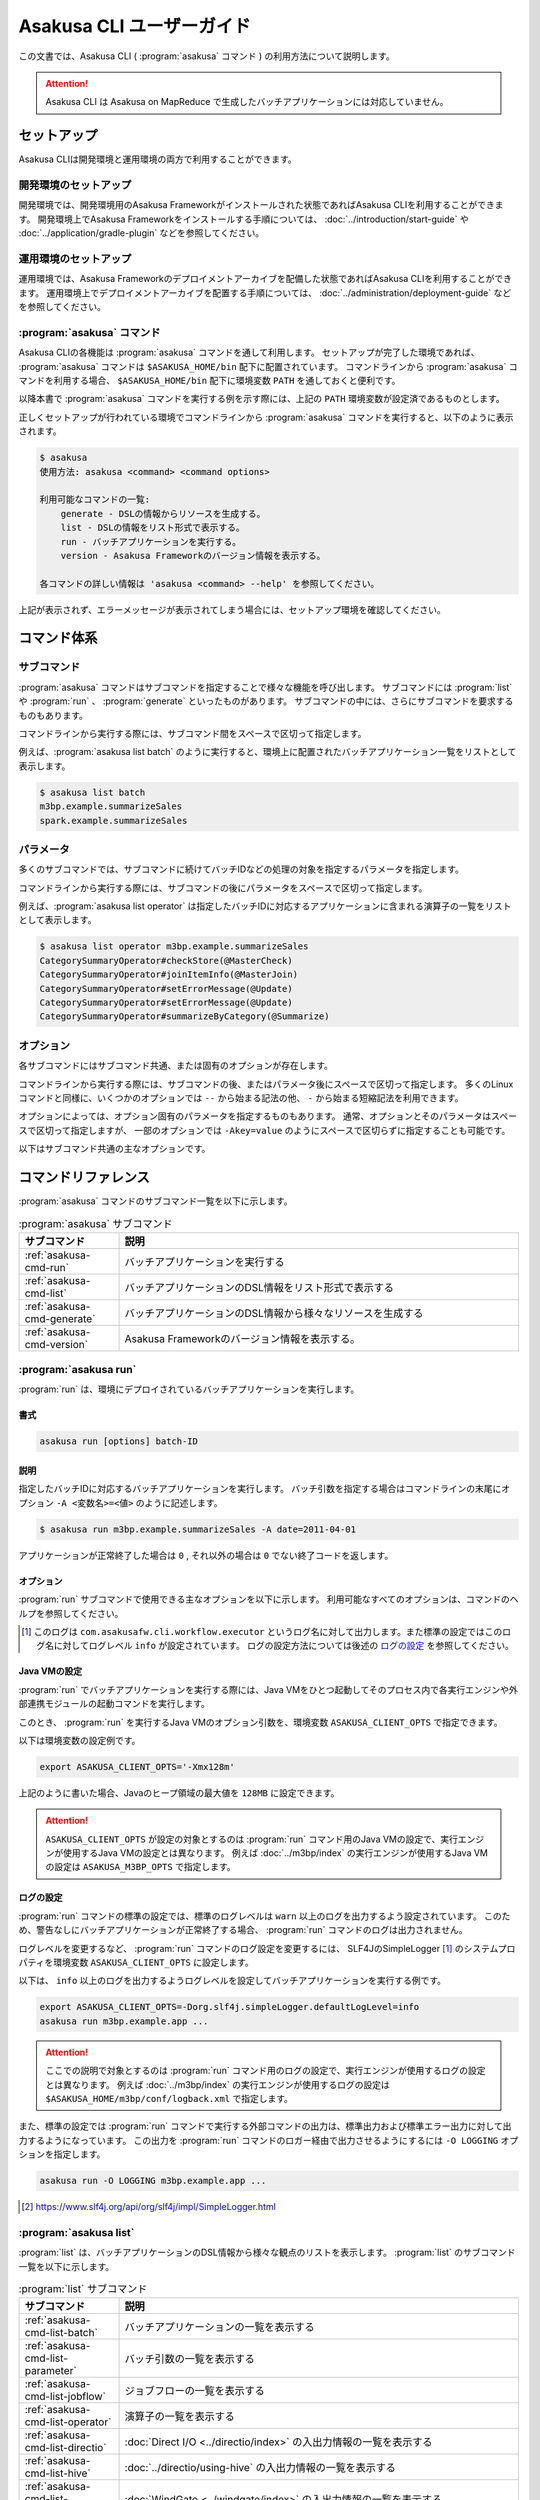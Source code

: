 ==========================
Asakusa CLI ユーザーガイド
==========================

この文書では、Asakusa CLI ( :program:`asakusa` コマンド ) の利用方法について説明します。

..  attention::
    Asakusa CLI は Asakusa on MapReduce で生成したバッチアプリケーションには対応していません。

セットアップ
============

Asakusa CLIは開発環境と運用環境の両方で利用することができます。

開発環境のセットアップ
----------------------

開発環境では、開発環境用のAsakusa Frameworkがインストールされた状態であればAsakusa CLIを利用することができます。
開発環境上でAsakusa Frameworkをインストールする手順については、 :doc:`../introduction/start-guide` や :doc:`../application/gradle-plugin` などを参照してください。

運用環境のセットアップ
----------------------

運用環境では、Asakusa Frameworkのデプロイメントアーカイブを配備した状態であればAsakusa CLIを利用することができます。
運用環境上でデプロイメントアーカイブを配置する手順については、 :doc:`../administration/deployment-guide` などを参照してください。

:program:`asakusa` コマンド
---------------------------

Asakusa CLIの各機能は :program:`asakusa` コマンドを通して利用します。
セットアップが完了した環境であれば、 :program:`asakusa` コマンドは ``$ASAKUSA_HOME/bin`` 配下に配置されています。
コマンドラインから :program:`asakusa` コマンドを利用する場合、 ``$ASAKUSA_HOME/bin`` 配下に環境変数 ``PATH`` を通しておくと便利です。

以降本書で :program:`asakusa` コマンドを実行する例を示す際には、上記の ``PATH`` 環境変数が設定済であるものとします。

正しくセットアップが行われている環境でコマンドラインから :program:`asakusa` コマンドを実行すると、以下のように表示されます。

..  code-block:: sh

    $ asakusa
    使用方法: asakusa <command> <command options>

    利用可能なコマンドの一覧:
        generate - DSLの情報からリソースを生成する。
        list - DSLの情報をリスト形式で表示する。
        run - バッチアプリケーションを実行する。
        version - Asakusa Frameworkのバージョン情報を表示する。

    各コマンドの詳しい情報は 'asakusa <command> --help' を参照してください。

上記が表示されず、エラーメッセージが表示されてしまう場合には、セットアップ環境を確認してください。

コマンド体系
============

サブコマンド
------------

:program:`asakusa` コマンドはサブコマンドを指定することで様々な機能を呼び出します。
サブコマンドには :program:`list` や :program:`run` 、 :program:`generate` といったものがあります。
サブコマンドの中には、さらにサブコマンドを要求するものもあります。

コマンドラインから実行する際には、サブコマンド間をスペースで区切って指定します。

例えば、:program:`asakusa list batch` のように実行すると、環境上に配置されたバッチアプリケーション一覧をリストとして表示します。


..  code-block:: sh

    $ asakusa list batch
    m3bp.example.summarizeSales
    spark.example.summarizeSales

パラメータ
----------

多くのサブコマンドでは、サブコマンドに続けてバッチIDなどの処理の対象を指定するパラメータを指定します。

コマンドラインから実行する際には、サブコマンドの後にパラメータをスペースで区切って指定します。

例えば、:program:`asakusa list operator` は指定したバッチIDに対応するアプリケーションに含まれる演算子の一覧をリストとして表示します。

..  code-block:: sh

    $ asakusa list operator m3bp.example.summarizeSales
    CategorySummaryOperator#checkStore(@MasterCheck)
    CategorySummaryOperator#joinItemInfo(@MasterJoin)
    CategorySummaryOperator#setErrorMessage(@Update)
    CategorySummaryOperator#setErrorMessage(@Update)
    CategorySummaryOperator#summarizeByCategory(@Summarize)

オプション
----------

各サブコマンドにはサブコマンド共通、または固有のオプションが存在します。

コマンドラインから実行する際には、サブコマンドの後、またはパラメータ後にスペースで区切って指定します。
多くのLinuxコマンドと同様に、いくつかのオプションでは ``--`` から始まる記法の他、 ``-`` から始まる短縮記法を利用できます。

オプションによっては、オプション固有のパラメータを指定するものもあります。
通常、オプションとそのパラメータはスペースで区切って指定しますが、
一部のオプションでは ``-Akey=value`` のようにスペースで区切らずに指定することも可能です。

以下はサブコマンド共通の主なオプションです。

..  program:: asakusa subcommand common

..  option:: -v, --verbose

    コマンド実行結果の出力に詳細な情報を含める。

..  option:: -h, --help

    ヘルプメッセージを表示する。
    サブコマンドが要求するオプションや追加のサブコマンドを確認する。

    ..  code-block:: sh

        $ asakusa run --help
        Usage: asakusa run [options] batch-ID
          Options:
            -A, --batch-argument
              バッチ引数を指定する。
              Syntax: -Akey=value
              Default: {}
            -B, --batchapps
              バッチアプリケーションのベースディレクトリー (ASAKUSA_BATCHAPPS_HOME)。
            ...

コマンドリファレンス
====================

:program:`asakusa` コマンドのサブコマンド一覧を以下に示します。

..  list-table:: :program:`asakusa` サブコマンド
    :widths: 2 8
    :header-rows: 1

    * - サブコマンド
      - 説明
    * - :ref:`asakusa-cmd-run`
      - バッチアプリケーションを実行する
    * - :ref:`asakusa-cmd-list`
      - バッチアプリケーションのDSL情報をリスト形式で表示する
    * - :ref:`asakusa-cmd-generate`
      - バッチアプリケーションのDSL情報から様々なリソースを生成する
    * - :ref:`asakusa-cmd-version`
      - Asakusa Frameworkのバージョン情報を表示する。

.. _`asakusa-cmd-run`:

:program:`asakusa run`
----------------------

:program:`run` は、環境にデプロイされているバッチアプリケーションを実行します。

書式
~~~~

..  code-block:: sh

    asakusa run [options] batch-ID

説明
~~~~

指定したバッチIDに対応するバッチアプリケーションを実行します。
バッチ引数を指定する場合はコマンドラインの末尾にオプション ``-A <変数名>=<値>`` のように記述します。

..  code-block:: sh

    $ asakusa run m3bp.example.summarizeSales -A date=2011-04-01

アプリケーションが正常終了した場合は ``0`` , それ以外の場合は ``0`` でない終了コードを返します。

オプション
~~~~~~~~~~

:program:`run` サブコマンドで使用できる主なオプションを以下に示します。
利用可能なすべてのオプションは、コマンドのヘルプを参照してください。

..  program:: asakusa run

..  option:: -A, --batch-argument key=value...

    実行するバッチアプリケーションのバッチ引数を指定する。

    オプションのパラメータは ``key=value`` 形式で指定する。
    また、以下のように複数のバッチ引数を指定可能。

    ..  code-block:: sh

        $ asakusa run m3bp.example.app -A key1=value1 -A key2=value2

..  option:: -O, --output-style

    :program:`run` コマンド内で実行する外部コマンドの出力形式を以下のパラメータで指定します。

    * ``STANDARD`` : 標準出力および標準エラー出力に対して出力する（デフォルト）
    * ``LOGGING`` : :program:`run` コマンドのロガー [#]_ に対して出力する
    * ``NOTHING`` : 出力を行わない

..  [#] このログは ``com.asakusafw.cli.workflow.executor`` というログ名に対して出力します。また標準の設定ではこのログ名に対してログレベル ``info`` が設定されています。
       ログの設定方法については後述の `ログの設定`_ を参照してください。

Java VMの設定
~~~~~~~~~~~~~

:program:`run` でバッチアプリケーションを実行する際には、Java VMをひとつ起動してそのプロセス内で各実行エンジンや外部連携モジュールの起動コマンドを実行します。

このとき、 :program:`run` を実行するJava VMのオプション引数を、環境変数 ``ASAKUSA_CLIENT_OPTS`` で指定できます。

以下は環境変数の設定例です。

..  code-block:: sh

    export ASAKUSA_CLIENT_OPTS='-Xmx128m'

上記のように書いた場合、Javaのヒープ領域の最大値を ``128MB`` に設定できます。

..  attention::
    ``ASAKUSA_CLIENT_OPTS`` が設定の対象とするのは :program:`run` コマンド用のJava VMの設定で、実行エンジンが使用するJava VMの設定とは異なります。
    例えば :doc:`../m3bp/index` の実行エンジンが使用するJava VMの設定は ``ASAKUSA_M3BP_OPTS`` で指定します。

ログの設定
~~~~~~~~~~

:program:`run` コマンドの標準の設定では、標準のログレベルは ``warn`` 以上のログを出力するよう設定されています。
このため、警告なしにバッチアプリケーションが正常終了する場合、 :program:`run` コマンドのログは出力されません。

ログレベルを変更するなど、 :program:`run` コマンドのログ設定を変更するには、
SLF4JのSimpleLogger [#]_ のシステムプロパティを環境変数 ``ASAKUSA_CLIENT_OPTS`` に設定します。

以下は、 ``info`` 以上のログを出力するようログレベルを設定してバッチアプリケーションを実行する例です。

..  code-block:: sh

    export ASAKUSA_CLIENT_OPTS=-Dorg.slf4j.simpleLogger.defaultLogLevel=info
    asakusa run m3bp.example.app ...

..  attention::
    ここでの説明で対象とするのは :program:`run` コマンド用のログの設定で、実行エンジンが使用するログの設定とは異なります。
    例えば :doc:`../m3bp/index` の実行エンジンが使用するログの設定は ``$ASAKUSA_HOME/m3bp/conf/logback.xml`` で指定します。

また、標準の設定では :program:`run` コマンドで実行する外部コマンドの出力は、標準出力および標準エラー出力に対して出力するようになっています。
この出力を :program:`run` コマンドのロガー経由で出力させるようにするには ``-O LOGGING`` オプションを指定します。

..  code-block:: sh

    asakusa run -O LOGGING m3bp.example.app ...

.. [#] https://www.slf4j.org/api/org/slf4j/impl/SimpleLogger.html

.. _`asakusa-cmd-list`:

:program:`asakusa list`
-----------------------

:program:`list` は、バッチアプリケーションのDSL情報から様々な観点のリストを表示します。
:program:`list` のサブコマンド一覧を以下に示します。

..  list-table:: :program:`list` サブコマンド
    :widths: 2 8
    :header-rows: 1

    * - サブコマンド
      - 説明
    * - :ref:`asakusa-cmd-list-batch`
      - バッチアプリケーションの一覧を表示する
    * - :ref:`asakusa-cmd-list-parameter`
      - バッチ引数の一覧を表示する
    * - :ref:`asakusa-cmd-list-jobflow`
      - ジョブフローの一覧を表示する
    * - :ref:`asakusa-cmd-list-operator`
      - 演算子の一覧を表示する
    * - :ref:`asakusa-cmd-list-directio`
      - :doc:`Direct I/O <../directio/index>` の入出力情報の一覧を表示する
    * - :ref:`asakusa-cmd-list-hive`
      - :doc:`../directio/using-hive` の入出力情報の一覧を表示する
    * - :ref:`asakusa-cmd-list-windgate`
      - :doc:`WindGate <../windgate/index>` の入出力情報の一覧を表示する
    * - :ref:`asakusa-cmd-list-plan`
      - 実行計画の情報を表示する

オプション
~~~~~~~~~~

:program:`list` のサブコマンド共通で使用できる主なオプションを以下に示します。

..  option:: -e, --encoding encoding

    出力結果の文字セットエンコーディングを指定する。

    デフォルトでは環境の標準エンコーディングを使用する。

..  option:: -o, --output file

    表示結果を指定したファイルパスに保存する。
    デフォルトでは標準出力に表示結果を出力する。

..  option:: -v, --verbose

    コマンド実行結果の出力に詳細な情報を含める。

    ..  hint::
        :program:`list` のサブコマンドはこのオプションの有無で出力形式が大きく異なり、サブコマンドに対応した様々な詳細情報を表示することができます。

..  option:: --flow, --jobflow flow-id

    指定したフローIDに対応するジョブフローに含まれる情報のみを出力する( :program:`batch` , :program:`parameter` サブコマンドは指定不可)。

.. _`asakusa-cmd-list-batch`:

:program:`asakusa list batch`
~~~~~~~~~~~~~~~~~~~~~~~~~~~~~

:program:`batch` は環境にデプロイされているバッチアプリケーションの一覧を表示します。

書式
~~~~

..  code-block:: sh

    asakusa list batch [options]

使用例
~~~~~~

:program:`batch` を標準のオプションで実行すると、環境にデプロイされているバッチアプリケーションのバッチID一覧を表示します。

..  code-block:: sh

    $ asakusa list batch
    m3bp.example.summarizeSales
    spark.example.summarizeSales

:program:`batch` を詳細オプション付きで実行すると、バッチクラスや ``@Batch`` 注釈に定義したコメントも表示します。

..  code-block:: sh

    $ asakusa list batch -v
    m3bp.example.summarizeSales:
          class: com.example.batch.SummarizeBatch
        comment: Asakusa Framework example batch application
    spark.example.summarizeSales:
          class: com.example.batch.SummarizeBatch
        comment: Asakusa Framework example batch application

.. _`asakusa-cmd-list-parameter`:

:program:`asakusa list parameter`
~~~~~~~~~~~~~~~~~~~~~~~~~~~~~~~~~

:program:`parameter` は指定されたバッチIDに対応する、バッチアプリケーションのバッチ引数一覧を表示します。

書式
~~~~

..  code-block:: sh

    asakusa list parameter [options] batch-id

使用例
~~~~~~

:program:`parameter` を標準のオプションで実行すると、バッチ引数名 ( ``key`` )の一覧を表示します。

..  code-block:: sh

    $ asakusa list parameter m3bp.example.summarizeSales
    date

:program:`parameter` を詳細オプション付きで実行すると、``@Parameter`` 注釈に定義した属性情報も表示します。

..  code-block:: sh

    $ asakusa list parameter -v m3bp.example.summarizeSales
    date:
          comment: The target date
          pattern: \d{4}-\d{2}-\d{2}
        mandatory: true

.. _`asakusa-cmd-list-jobflow`:

:program:`asakusa list jobflow`
~~~~~~~~~~~~~~~~~~~~~~~~~~~~~~~

:program:`jobflow` は指定されたバッチIDに対応する、バッチアプリケーションに含まれるジョブフローの一覧を表示します。

書式
~~~~

..  code-block:: sh

    asakusa list jobflow [options] batch-id

使用例
~~~~~~

:program:`jobflow` を標準のオプションで実行すると、バッチアプリケーションに含まれるジョブフローのフローID一覧を表示します。

..  code-block:: sh

    $ asakusa list jobflow spark.PosDataSummarizationBatch
    CleaningJobFlow
    SummarizeJobFlow

:program:`jobflow` を詳細オプション付きで実行すると、ジョブフロー間の依存関係やジョブフローの各フェーズ情報も表示します。

..  code-block:: sh

    $ asakusa list jobflow -v spark.PosDataSummarizationBatch
    CleaningJobFlow (com.asakusafw.tutorial.posdata_summarization.jobflow.CleaningJobFlow):
        blockers: -
        import:
            windgate (@posdata-summarization)
        main:
            spark (@spark)
        export:
            windgate (@posdata-summarization)
        finalize:
            windgate (@posdata-summarization)
    SummarizeJobFlow (com.asakusafw.tutorial.posdata_summarization.jobflow.SummarizeJobFlow):
        blockers:
            CleaningJobFlow
        import:
            windgate (@posdata-summarization)
        main:
            spark (@spark)
        export:
            windgate (@posdata-summarization)
        finalize:
            windgate (@posdata-summarization)

.. _`asakusa-cmd-list-operator`:

:program:`asakusa list operator`
~~~~~~~~~~~~~~~~~~~~~~~~~~~~~~~~

:program:`operator` は指定したバッチIDに対応する、バッチアプリケーションに含まれる演算子の一覧を表示します。

書式
~~~~

..  code-block:: sh

    asakusa list operator [options] batch-id

使用例
~~~~~~

:program:`operator` を標準のオプションで実行すると、バッチアプリケーションに含まれる演算子の一覧を表示します。
フロー部品を使用している場合、フロー部品に含まれる演算子が表示されます。

..  code-block:: sh

    $ asakusa list operator m3bp.example.summarizeSales
    CategorySummaryOperator#checkStore(@MasterCheck)
    CategorySummaryOperator#joinItemInfo(@MasterJoin)
    CategorySummaryOperator#setErrorMessage(@Update)
    CategorySummaryOperator#summarizeByCategory(@Summarize)

:program:`operator` を詳細オプション付きで実行すると、演算子クラスの完全修飾名や演算子に指定した値引数の情報も表示します。

..  code-block:: sh

    $ asakusa list operator -v m3bp.example.summarizeSales
    com.example.operator.CategorySummaryOperator#checkStore(@MasterCheck){}
    com.example.operator.CategorySummaryOperator#joinItemInfo(@MasterJoin){}
    com.example.operator.CategorySummaryOperator#setErrorMessage(@Update){message:String=商品不明}
    com.example.operator.CategorySummaryOperator#setErrorMessage(@Update){message:String=店舗不明}
    com.example.operator.CategorySummaryOperator#summarizeByCategory(@Summarize){}

.. _`asakusa-cmd-list-directio`:

:program:`asakusa list directio`
~~~~~~~~~~~~~~~~~~~~~~~~~~~~~~~~

:program:`directio` は指定したバッチIDに対応する、バッチアプリケーションに含まれるDirect I/Oの入出力一覧を表示します。
:program:`directio` のサブコマンド一覧を以下に示します。

..  list-table:: :program:`directio` サブコマンド
    :widths: 2 8
    :header-rows: 1

    * - サブコマンド
      - 説明
    * - :program:`input`
      - ファイル入力の定義情報を表示する。
    * - :program:`output`
      - ファイル出力の定義情報を表示する。

書式
~~~~

..  code-block:: sh

    asakusa list directio {input|output} [options] batch-id

使用例
~~~~~~

:program:`directio` を標準のオプションで実行すると、バッチアプリケーションに含まれるDirect I/Oのベースパスと入出力パターンをそれぞれ表示します。

..  code-block:: sh

    $ asakusa list directio input m3bp.example.summarizeSales
    master::item_info.csv
    master::store_info.csv
    sales::**/${date}.csv

    $ asakusa list directio output m3bp.example.summarizeSales
    result/category::result.csv
    result/error::${date}.csv


:program:`directio` を詳細オプション付きで実行すると、Direct I/Oの入出力定義で記述した情報を詳細に表示します。

..  code-block:: sh

    $ asakusa list directio input -v m3bp.example.summarizeSales
    com.example.jobflow.ItemInfoFromCsv:
               base-path: master
        resource-pattern: item_info.csv
               data-type: com.example.modelgen.dmdl.model.ItemInfo
            filter-class: N/A
            format-class: com.example.modelgen.dmdl.csv.ItemInfoCsvFormat
                optional: false
    com.example.jobflow.StoreInfoFromCsv:
               base-path: master
        resource-pattern: store_info.csv
               data-type: com.example.modelgen.dmdl.model.StoreInfo
            filter-class: N/A
            format-class: com.example.modelgen.dmdl.csv.StoreInfoCsvFormat
                optional: false
    com.example.jobflow.SalesDetailFromCsv:
               base-path: sales
        resource-pattern: **/${date}.csv
               data-type: com.example.modelgen.dmdl.model.SalesDetail
            filter-class: N/A
            format-class: com.example.modelgen.dmdl.csv.SalesDetailCsvFormat
                optional: false

    $ asakusa list directio output -v m3bp.example.summarizeSales
    com.example.jobflow.CategorySummaryToCsv:
               base-path: result/category
        resource-pattern: result.csv
                   order: [-selling_price_total]
         delete-patterns: [*]
               data-type: com.example.modelgen.dmdl.model.CategorySummary
            format-class: com.example.modelgen.dmdl.csv.CategorySummaryCsvFormat
    com.example.jobflow.ErrorRecordToCsv:
               base-path: result/error
        resource-pattern: ${date}.csv
                   order: [+file_name]
         delete-patterns: [*]
               data-type: com.example.modelgen.dmdl.model.ErrorRecord
            format-class: com.example.modelgen.dmdl.csv.ErrorRecordCsvFormat

.. _`asakusa-cmd-list-hive`:

:program:`asakusa list hive`
~~~~~~~~~~~~~~~~~~~~~~~~~~~~

:program:`hive` は指定したバッチIDに対応する、バッチアプリケーションに含まれるDirect I/O Hiveの入出力一覧を表示します。
:program:`hive` のサブコマンド一覧を以下に示します。

..  list-table:: :program:`hive` サブコマンド
    :widths: 2 8
    :header-rows: 1

    * - サブコマンド
      - 説明
    * - :program:`input`
      - Hiveテーブル入力の定義情報を表示する。
    * - :program:`output`
      - Hiveテーブル出力の定義情報を表示する。

書式
~~~~

..  code-block:: sh

    asakusa list hive {input|output} [options] batch-id

使用例
~~~~~~

:program:`hive` を標準のオプションで実行すると、バッチアプリケーションに含まれるDirect I/O Hiveの入出力テーブル名をそれぞれ表示します。

..  code-block:: sh

    $ asakusa list hive input m3bp.example.summarizeSales
    item_info
    sales_detail
    store_info

    $ asakusa list hive output m3bp.example.summarizeSales
    category_summary
    error_record

:program:`hive` を詳細オプション付きで実行すると、Direct I/O Hiveの入出力定義で記述した情報を詳細に表示します。

..  code-block:: sh

    $ asakusa list hive input m3bp.example.summarizeSales -v
    item_info:
               port-name: itemInfo
             description: com.example.jobflow.ItemInfoFromParquet
               base-path: tables/item_info
        resource-pattern: **/*
                 columns: [item_code:STRING, item_name:STRING, department_code:STRING, department_name:STRING, category_code:STRING, category_name:STRING, unit_selling_price:INT, registered_date:STRING, begin_date:STRING, end_date:STRING]
              row-format: N/A
          storage-format: PARQUET
              properties: {}
                 comment: 商品マスタ
    sales_detail:
               port-name: salesDetail
             description: com.example.jobflow.SalesDetailFromOrc
               base-path: tables/sales_detail
        resource-pattern: **/*
                 columns: [sales_date_time:TIMESTAMP, store_code:STRING, item_code:STRING, amount:INT, unit_selling_price:INT, selling_price:INT]
              row-format: N/A
          storage-format: ORC
              properties: {orc.stripe.size=67108864, orc.compress=SNAPPY}
                 comment: 売上明細
    store_info:
               port-name: storeInfo
             description: com.example.jobflow.StoreInfoFromParquet
               base-path: tables/store_info
        resource-pattern: **/*
                 columns: [store_code:STRING, store_name:STRING]
              row-format: N/A
          storage-format: PARQUET
              properties: {}
                 comment: 店舗マスタ

    $ asakusa list hive output m3bp.example.summarizeSales -v
    category_summary:
               port-name: categorySummary
             description: com.example.jobflow.CategorySummaryToOrc
               base-path: tables/category_summary
        resource-pattern: *
                 columns: [category_code:STRING, amount_total:BIGINT, selling_price_total:BIGINT]
              row-format: N/A
          storage-format: ORC
              properties: {orc.stripe.size=67108864, orc.compress=SNAPPY}
                 comment: カテゴリ別売上集計
    error_record:
               port-name: errorRecord
             description: com.example.jobflow.ErrorRecordToParquet
               base-path: tables/error_record
        resource-pattern: *
                 columns: [sales_date_time:TIMESTAMP, store_code:STRING, item_code:STRING, message:STRING]
              row-format: N/A
          storage-format: PARQUET
              properties: {}
                 comment: エラー情報

.. _`asakusa-cmd-list-windgate`:

:program:`asakusa list windgate`
~~~~~~~~~~~~~~~~~~~~~~~~~~~~~~~~

:program:`windgate` は指定したバッチIDに対応する、バッチアプリケーションに含まれるWindGateの入出力一覧を表示します。
:program:`windgate` のサブコマンド一覧を以下に示します。

..  list-table:: :program:`windgate` サブコマンド
    :widths: 2 8
    :header-rows: 1

    * - サブコマンド
      - 説明
    * - :program:`input`
      - WindGate入力の定義情報を表示する。
    * - :program:`output`
      - WindGate出力の定義情報を表示する。

書式
~~~~

..  code-block:: sh

    asakusa list windgate {input|output} [options] batch-id

使用例
~~~~~~

:program:`windgate` を標準のオプションで実行すると、バッチアプリケーションに含まれるWindGateの入出力情報の定義
（プロファイル名、リソース名、テーブル名またはファイル名）をそれぞれ表示します。

..  code-block:: sh

    $ asakusa list windgate input m3bp.example.summarizeSales
    asakusa::jdbc::ITEM_INFO
    asakusa::jdbc::SALES_DETAIL
    asakusa::jdbc::STORE_INFO

    $ asakusa list windgate output m3bp.example.summarizeSales
    asakusa::jdbc::CATEGORY_SUMMARY
    asakusa::jdbc::ERROR_RECORD

:program:`windgate` を詳細オプション付きで実行すると、WindGateの入出力定義で記述した情報を詳細に表示します。

..  code-block:: sh

    $ asakusa list windgate input -v m3bp.example.summarizeSales
    com.asakusafw.example.jdbc.jobflow.ItemInfoFromJdbc:
         profile-name: asakusa
        resource-name: jdbc
              columns: ITEM_CODE, ITEM_NAME, DEPARTMENT_CODE, DEPARTMENT_NAME, CATEGORY_CODE, CATEGORY_NAME, UNIT_SELLING_PRICE, REGISTERED_DATE, BEGIN_DATE, END_DATE
          jdbcSupport: com.asakusafw.example.jdbc.modelgen.dmdl.jdbc.ItemInfoJdbcSupport
                table: ITEM_INFO
    com.asakusafw.example.jdbc.jobflow.SalesDetailFromJdbc:
         profile-name: asakusa
        resource-name: jdbc
              columns: SALES_DATE_TIME, STORE_CODE, ITEM_CODE, AMOUNT, UNIT_SELLING_PRICE, SELLING_PRICE
          jdbcSupport: com.asakusafw.example.jdbc.modelgen.dmdl.jdbc.SalesDetailJdbcSupport
                table: SALES_DETAIL
    com.asakusafw.example.jdbc.jobflow.StoreInfoFromJdbc:
         profile-name: asakusa
        resource-name: jdbc
              columns: STORE_CODE, STORE_NAME
          jdbcSupport: com.asakusafw.example.jdbc.modelgen.dmdl.jdbc.StoreInfoJdbcSupport
                table: STORE_INFO

    $ asakusa list windgate output -v m3bp.example.summarizeSales
    com.asakusafw.example.jdbc.jobflow.CategorySummaryToJdbc:
         profile-name: asakusa
        resource-name: jdbc
              columns: CATEGORY_CODE, AMOUNT, SELLING_PRICE
          jdbcSupport: com.asakusafw.example.jdbc.modelgen.dmdl.jdbc.CategorySummaryJdbcSupport
            operation: insert_after_truncate
                table: CATEGORY_SUMMARY
    com.asakusafw.example.jdbc.jobflow.ErrorRecordToJdbc:
         profile-name: asakusa
        resource-name: jdbc
              columns: SALES_DATE_TIME, STORE_CODE, ITEM_CODE, MESSAGE
          jdbcSupport: com.asakusafw.example.jdbc.modelgen.dmdl.jdbc.ErrorRecordJdbcSupport
            operation: insert_after_truncate
                table: ERROR_RECORD

.. _`asakusa-cmd-list-plan`:

:program:`asakusa list plan`
~~~~~~~~~~~~~~~~~~~~~~~~~~~~

:program:`plan` は指定したバッチIDに対応する、バッチアプリケーションの実行計画に含まれるvertexの一覧を表示します。

書式
~~~~

..  code-block:: sh

    asakusa list plan [options] batch-id

使用例
~~~~~~

:program:`plan` を標準のオプションで実行すると、バッチアプリケーションに含まれるvertex IDの一覧を表示します。

..  code-block:: sh

    $ asakusa list plan m3bp.example.summarizeSales
    _directio-commit
    _directio-setup
    v0
    v1
    v2
    v3
    v4
    v5
    v6

:program:`plan` を詳細オプション付きで実行すると、vertex間の依存関係やvertexに含まれる演算子の情報も表示します。

..  code-block:: sh

    $ asakusa list plan -v m3bp.example.summarizeSales
    _directio-commit:
        label: N/A
        blockers: {v4, v6}
        operators: -
    _directio-setup:
        label: N/A
        blockers: {}
        operators: -
    v0:
        label: ExternalInput(storeInfo)
        blockers: {}
        operators: -
    v1:
        label: ExternalInput(itemInfo)
        blockers: {}
        operators: -
    v2:
        label: ExternalInput(salesDetail)
        blockers: {v0}
        operators:
            com.example.operator.CategorySummaryOperator#checkStore(@MasterCheck)
            com.example.operator.CategorySummaryOperator#setErrorMessage(@Update)
    v3:
        label: @MasterJoin:CategorySummaryOperator.joinItemInfo
        blockers: {v1, v2}
        operators:
            com.example.operator.CategorySummaryOperator#setErrorMessage(@Update)
            com.example.operator.CategorySummaryOperator#joinItemInfo(@MasterJoin)
    v4:
        label: ExternalOutput(errorRecord)
        blockers: {_directio-setup, v2, v3}
        operators: -
    v5:
        label: @Summarize:CategorySummaryOperator.summarizeByCategory
        blockers: {v3}
        operators:
            com.example.operator.CategorySummaryOperator#summarizeByCategory(@Summarize)
    v6:
        label: ExternalOutput(categorySummary)
        blockers: {_directio-setup, v5}
        operators: -

また、オプション ``--vertex`` にvertex IDを指定して実行すると、指定したvertexの情報のみを表示します。

..  code-block:: sh

    $ asakusa list plan m3bp.example.summarizeSales --vertex v3
    label: @MasterJoin:CategorySummaryOperator.joinItemInfo
    blockers: {v1, v2}
    operators:
        com.example.operator.CategorySummaryOperator#setErrorMessage(@Update)
        com.example.operator.CategorySummaryOperator#joinItemInfo(@MasterJoin)

..  hint::
    vertex IDはバッチアプリケーション実行時のログやスタックトレースなどに含まれます。
    これらの情報と :program:`plan` コマンドの出力内容、
    または後述の :program:`asakusa generate dot plan` コマンドによって生成する実行計画グラフの内容を付き合わせることで、
    ログやスタックトレースに対応する演算子の処理や、その前後に実行される演算子の処理をある程度絞り込むことができます。

.. _`asakusa-cmd-generate`:

:program:`asakusa generate`
---------------------------

:program:`generate` は、バッチアプリケーションのDSL情報から様々なリソースを生成します。
:program:`generate` のサブコマンド一覧を以下に示します。

..  list-table:: :program:`generate` サブコマンド
    :widths: 2 8
    :header-rows: 1

    * - サブコマンド
      - 説明
    * - :ref:`asakusa-cmd-generate-dot`
      - グラフ表示ツール Graphviz [#]_ 向けの ``dot`` スクリプトを生成する
    * - :ref:`asakusa-cmd-generate-ddl`
      - DDLスクリプトを生成する

..  [#] https://www.graphviz.org/

..  _`asakusa-cmd-generate-dot`:

:program:`asakusa generate dot`
~~~~~~~~~~~~~~~~~~~~~~~~~~~~~~~

:program:`dot` はバッチアプリケーションのDSL情報からグラフ表示ツール Graphviz 向けの ``dot`` スクリプトを生成します。
:program:`dot` のサブコマンド一覧を以下に示します。

..  list-table:: :program:`dot` サブコマンド
    :widths: 2 8
    :header-rows: 1

    * - サブコマンド
      - 説明
    * - :program:`jobflow`
      - ジョブフローグラフを ``dot`` スクリプトとして生成する
    * - :program:`operator`
      - 演算子グラフを ``dot`` スクリプトとして生成する
    * - :program:`plan`
      - Batch DSLコンパイルによって生成される実行計画グラフを ``dot`` スクリプトとして生成する

書式
^^^^

..  code-block:: sh

    asakusa generate dot {jobflow|operator|plan} [options] batch-id

説明
^^^^

指定したバッチIDに対応するバッチアプリケーションのDSL情報に基づいて、 ``dot`` スクリプトを生成します。

生成した ``dot`` スクリプトは Graphviz の :program:`dot` コマンドなどを使用してPDFや画像ファイルに変換したり、デスクトップ環境のクライアントツールから表示することができます。

オプション
^^^^^^^^^^

:program:`dot` サブコマンドで使用できる主なオプションを以下に示します。
利用可能なすべてのオプションは、コマンドのヘルプを参照してください。

..  program:: asakusa generate dot

..  option:: -e, --encoding encoding

    生成するスクリプトの文字セットエンコーディングを指定する。

    デフォルトでは環境の標準エンコーディングを使用する。

    ..  hint::
        Graphvizで日本語を扱う場合、UTF-8を指定してスクリプトを生成する必要があります。
        Windows環境など、標準エンコーディングがUTF-8以外の環境でスクリプトを生成する場合、
        このオプションをスクリプトの出力先を指定する ``-o`` オプションと合わせて指定します。

..  option:: -o, --output file

    生成したスクリプトを指定したファイルパスに保存する。
    デフォルトでは標準出力にスクリプトを出力する。

..  option:: --flow-part, --flowpart flowpart-classname

    ( :program:`operator` サブコマンドのみ )指定したフロー部品クラス名に対応するフロー部品の演算子グラフを生成する。

..  option:: --flow, --jobflow flow-id

    ( :program:`operator` サブコマンドのみ )指定したフローIDに対応するジョブフローの演算子グラフを生成する。


使用例
^^^^^^

以下はバッチアプリケーションの演算子グラフを生成し、 :program:`dot` コマンドでPDFに変換する例です。

..  code-block:: sh

    $ asakusa generate dot operator m3bp.example.summarizeSales -o build/operator-graph.dot
    $ dot -Tpdf -o build/operator-graph.pdf build/operator-graph.dot

..  figure:: attachment/operator-graph.png

以下はバッチアプリケーションの実行計画グラフを演算子情報を付加して生成し、:program:`dot` コマンドで画像ファイルに変換する例です。

..  code-block:: sh

    $ asakusa generate dot plan m3bp.example.summarizeSales --show-operator -o build/plan-graph.dot
    $ dot -Tpng -o build/plan-graph.png build/plan-graph.dot

..  figure:: attachment/plan-graph.png

..  hint::
    実行計画グラフの各Vertexの上部にはvertex IDが表示されます ( ``v0`` , ``v1`` といった値が表示されている部分 )。
    vertex IDについては :program:`asakusa list` の :ref:`asakusa-cmd-list-plan` サブコマンドの説明を参考にしてください。

..  _`asakusa-cmd-generate-ddl`:

:program:`asakusa generate ddl`
~~~~~~~~~~~~~~~~~~~~~~~~~~~~~~~

:program:`ddl` はバッチアプリケーションのDSL情報からDDLスクリプトを生成する
:program:`ddl` のサブコマンド一覧を以下に示します。

..  list-table:: :program:`ddl` サブコマンド
    :widths: 2 8
    :header-rows: 1

    * - サブコマンド
      - 説明
    * - :program:`hive`
      - :doc:`../directio/using-hive` のDSL情報からHive DDLスクリプトを生成する。

書式
^^^^

..  code-block:: sh

    asakusa generate ddl hive [options] batch-id

説明
^^^^

指定したバッチIDに対応するバッチアプリケーションが使用する、拡張属性を持つDMDLスクリプト情報から各種DDLスクリプトを生成します。
現時点では、 :doc:`../directio/using-hive` 向けのHive DDLスクリプトを生成する :program:`hive` サブコマンドのみが使用できます。

:program:`hive` サブコマンドは指定したバッチIDに対応するバッチアプリケーションのDMDLスクリプト情報に基づいてHive用のDDLスクリプトを生成します。

..  see also::
    同様の機能は :doc:`../application/gradle-plugin` - :ref:`gradle-plugin-task-hiveddl` に記載のGradleプラグイン機能としても提供しています。

オプション
^^^^^^^^^^
:program:`ddl hive` サブコマンドで使用できる主なオプションを以下に示します。
利用可能なすべてのオプションは、コマンドのヘルプを参照してください。

..  program:: asakusa generate ddl hive

..  option:: -e, --encoding encoding

    生成するスクリプトの文字セットエンコーディングを指定する。

    デフォルトでは環境の標準エンコーディングを使用する。

    ..  hint::
        Hiveスクリプトのコメントなどに日本語を含める場合、UTF-8を指定してスクリプトを生成する必要があります。
        Windows環境など、標準エンコーディングがUTF-8以外の環境でスクリプトを生成する場合、
        このオプションをスクリプトの出力先を指定する ``-o`` オプションと合わせて指定します。

..  option:: -o, --output file

    生成したスクリプトを指定したファイルパスに保存する。
    デフォルトでは標準出力にスクリプトを出力する。

..  option:: --database database-name

    生成する ``CRATE TABLE`` 文のテーブル名の前にデータベース名を付与する。

..  option:: --external

    ``CREATE EXTERNAL TABLE`` キーワードを使用して、テーブルをExtrnal Tableとして生成する。

..  option:: -L, --location base-path-prefix=fs-path-pretix...

    生成する ``CREATE TABLE`` 文に ``LOCATION`` キーワード (テーブルに対応するデータファイルを配置するファイルシステム上のパス) を追加する。

    オプションのパラメータには ``ベースパス=ファイルシステムパス`` という形式で、ベースパスに対するファイルシステムのマッピング情報を指定する。
    ファイルシステムパスはURI形式で記述した場合、指定したスキーマに対応するファイルシステムが使用される(例 ``hdfs:///user/asakusa/directio`` )。
    スキーマ部分を省略した場合、環境のデフォルトファイルシステムが使用される(例 ``/user/asakusa/directio`` )。

    このオプションは以下のように複数指定が可能。

    ..  code-block:: sh

        asakusa generate ddl hive m3bp.example.batch -L/=/var -L/tmp=/tmp

    また、ベースパスにバッチ引数を使用する場合は以下のように指定する。

    ..  code-block:: sh

        asakusa generate ddl hive m3bp.example.batch -L'${input}'=/path/to/input -L'${output}'=/path/to/output


..  option:: --table pattern

    指定した正規表現にマッチするテーブルに対してのみDDLスクリプトを生成する。

使用例
^^^^^^

以下はHive DDLスクリプトを生成する例です。

..  code-block:: sh

    asakusa generate ddl hive spark.example.summarizeSales --location /=/user/asakusa/directio/hive -o build/hive-ddl.sql

.. _`asakusa-cmd-version`:

:program:`asakusa version`
--------------------------

:program:`version` は、環境にインストールまたはデプロイされているAsakusa Frameworkのバージョンを表示します。

書式
~~~~

..  code-block:: sh

    asakusa version [options]

使用例
~~~~~~

:program:`version` を標準のオプションで実行すると、Asakusa Frameworkのバージョンを表示します。

..  code-block:: sh

    $ asakusa version
    0.10.0

:program:`version` を詳細オプション付きで実行すると、環境で使用される環境変数やJavaに関する情報も表示します。

..  code-block:: sh

    $ asakusa version -v
    0.10.0
    ASAKUSA_HOME: /home/asakusa/asakusa
    Hadoop: /usr/local/lib/hadoop/bin/hadoop
    java.version: 1.8.0_121
    java.vendor: Oracle Corporation
